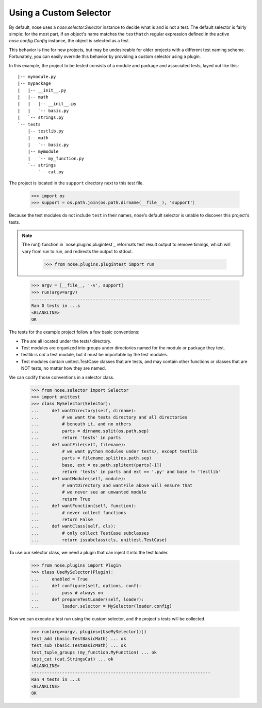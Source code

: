 Using a Custom Selector
-----------------------

By default, nose uses a `nose.selector.Selector` instance to decide
what is and is not a test. The default selector is fairly simple: for
the most part, if an object's name matches the ``testMatch`` regular
expression defined in the active `nose.config.Config` instance, the
object is selected as a test. 

This behavior is fine for new projects, but may be undesireable for
older projects with a different test naming scheme. Fortunately, you
can easily override this behavior by providing a custom selector using
a plugin.

In this example, the project to be tested consists of a module and
package and associated tests, layed out like this::

  |-- mymodule.py
  |-- mypackage
  |   |-- __init__.py
  |   |-- math
  |   |   |-- __init__.py
  |   |   `-- basic.py
  |   `-- strings.py
  `-- tests
      |-- testlib.py
      |-- math
      |   `-- basic.py
      |-- mymodule
      |   `-- my_function.py
      `-- strings
          `-- cat.py

The project is located in the ``support`` directory next to this test file.

    >>> import os
    >>> support = os.path.join(os.path.dirname(__file__), 'support')
  
Because the test modules do not include ``test`` in their names,
nose's default selector is unable to discover this project's tests.

.. Note ::

   The run() function in `nose.plugins.plugintest`_ reformats test result
   output to remove timings, which will vary from run to run, and
   redirects the output to stdout.

    >>> from nose.plugins.plugintest import run

..

    >>> argv = [__file__, '-v', support]
    >>> run(argv=argv)
    ----------------------------------------------------------------------
    Ran 0 tests in ...s
    <BLANKLINE>
    OK

The tests for the example project follow a few basic conventions:

* The are all located under the tests/ directory.
* Test modules are organized into groups under directories named for
  the module or package they test.
* testlib is *not* a test module, but it must be importable by the
  test modules.
* Test modules contain unitest.TestCase classes that are tests, and
  may contain other functions or classes that are NOT tests, no matter
  how they are named.

We can codify those conventions in a selector class.

    >>> from nose.selector import Selector
    >>> import unittest
    >>> class MySelector(Selector):
    ...     def wantDirectory(self, dirname):
    ...         # we want the tests directory and all directories
    ...         # beneath it, and no others
    ...         parts = dirname.split(os.path.sep)
    ...         return 'tests' in parts
    ...     def wantFile(self, filename):
    ...         # we want python modules under tests/, except testlib
    ...         parts = filename.split(os.path.sep)
    ...         base, ext = os.path.splitext(parts[-1])
    ...         return 'tests' in parts and ext == '.py' and base != 'testlib'
    ...     def wantModule(self, module):
    ...         # wantDirectory and wantFile above will ensure that
    ...         # we never see an unwanted module
    ...         return True
    ...     def wantFunction(self, function):
    ...         # never collect functions
    ...         return False
    ...     def wantClass(self, cls):
    ...         # only collect TestCase subclasses
    ...         return issubclass(cls, unittest.TestCase)

To use our selector class, we need a plugin that can inject it into
the test loader.

    >>> from nose.plugins import Plugin
    >>> class UseMySelector(Plugin):
    ...     enabled = True
    ...     def configure(self, options, conf):
    ...         pass # always on
    ...     def prepareTestLoader(self, loader):
    ...         loader.selector = MySelector(loader.config)

Now we can execute a test run using the custom selector, and the
project's tests will be collected.

    >>> run(argv=argv, plugins=[UseMySelector()])
    test_add (basic.TestBasicMath) ... ok
    test_sub (basic.TestBasicMath) ... ok
    test_tuple_groups (my_function.MyFunction) ... ok
    test_cat (cat.StringsCat) ... ok
    <BLANKLINE>
    ----------------------------------------------------------------------
    Ran 4 tests in ...s
    <BLANKLINE>
    OK
